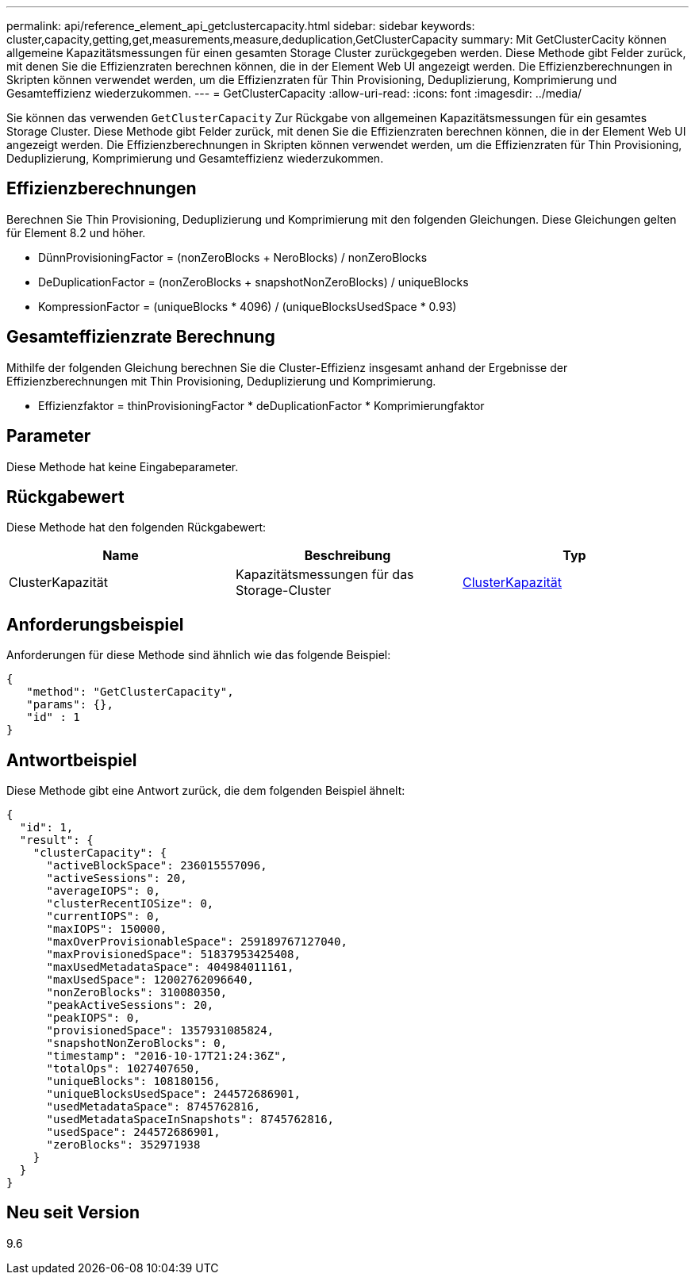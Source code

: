 ---
permalink: api/reference_element_api_getclustercapacity.html 
sidebar: sidebar 
keywords: cluster,capacity,getting,get,measurements,measure,deduplication,GetClusterCapacity 
summary: Mit GetClusterCacity können allgemeine Kapazitätsmessungen für einen gesamten Storage Cluster zurückgegeben werden. Diese Methode gibt Felder zurück, mit denen Sie die Effizienzraten berechnen können, die in der Element Web UI angezeigt werden. Die Effizienzberechnungen in Skripten können verwendet werden, um die Effizienzraten für Thin Provisioning, Deduplizierung, Komprimierung und Gesamteffizienz wiederzukommen. 
---
= GetClusterCapacity
:allow-uri-read: 
:icons: font
:imagesdir: ../media/


[role="lead"]
Sie können das verwenden `GetClusterCapacity` Zur Rückgabe von allgemeinen Kapazitätsmessungen für ein gesamtes Storage Cluster. Diese Methode gibt Felder zurück, mit denen Sie die Effizienzraten berechnen können, die in der Element Web UI angezeigt werden. Die Effizienzberechnungen in Skripten können verwendet werden, um die Effizienzraten für Thin Provisioning, Deduplizierung, Komprimierung und Gesamteffizienz wiederzukommen.



== Effizienzberechnungen

Berechnen Sie Thin Provisioning, Deduplizierung und Komprimierung mit den folgenden Gleichungen. Diese Gleichungen gelten für Element 8.2 und höher.

* DünnProvisioningFactor = (nonZeroBlocks + NeroBlocks) / nonZeroBlocks
* DeDuplicationFactor = (nonZeroBlocks + snapshotNonZeroBlocks) / uniqueBlocks
* KompressionFactor = (uniqueBlocks * 4096) / (uniqueBlocksUsedSpace * 0.93)




== Gesamteffizienzrate Berechnung

Mithilfe der folgenden Gleichung berechnen Sie die Cluster-Effizienz insgesamt anhand der Ergebnisse der Effizienzberechnungen mit Thin Provisioning, Deduplizierung und Komprimierung.

* Effizienzfaktor = thinProvisioningFactor * deDuplicationFactor * Komprimierungfaktor




== Parameter

Diese Methode hat keine Eingabeparameter.



== Rückgabewert

Diese Methode hat den folgenden Rückgabewert:

|===
| Name | Beschreibung | Typ 


 a| 
ClusterKapazität
 a| 
Kapazitätsmessungen für das Storage-Cluster
 a| 
xref:reference_element_api_clustercapacity.adoc[ClusterKapazität]

|===


== Anforderungsbeispiel

Anforderungen für diese Methode sind ähnlich wie das folgende Beispiel:

[listing]
----
{
   "method": "GetClusterCapacity",
   "params": {},
   "id" : 1
}
----


== Antwortbeispiel

Diese Methode gibt eine Antwort zurück, die dem folgenden Beispiel ähnelt:

[listing]
----
{
  "id": 1,
  "result": {
    "clusterCapacity": {
      "activeBlockSpace": 236015557096,
      "activeSessions": 20,
      "averageIOPS": 0,
      "clusterRecentIOSize": 0,
      "currentIOPS": 0,
      "maxIOPS": 150000,
      "maxOverProvisionableSpace": 259189767127040,
      "maxProvisionedSpace": 51837953425408,
      "maxUsedMetadataSpace": 404984011161,
      "maxUsedSpace": 12002762096640,
      "nonZeroBlocks": 310080350,
      "peakActiveSessions": 20,
      "peakIOPS": 0,
      "provisionedSpace": 1357931085824,
      "snapshotNonZeroBlocks": 0,
      "timestamp": "2016-10-17T21:24:36Z",
      "totalOps": 1027407650,
      "uniqueBlocks": 108180156,
      "uniqueBlocksUsedSpace": 244572686901,
      "usedMetadataSpace": 8745762816,
      "usedMetadataSpaceInSnapshots": 8745762816,
      "usedSpace": 244572686901,
      "zeroBlocks": 352971938
    }
  }
}
----


== Neu seit Version

9.6
